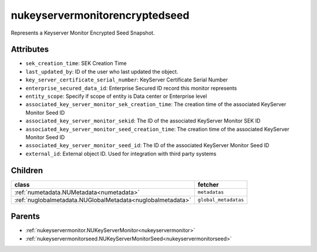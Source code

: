 .. _nukeyservermonitorencryptedseed:

nukeyservermonitorencryptedseed
===========================================

.. class:: nukeyservermonitorencryptedseed.NUKeyServerMonitorEncryptedSeed(bambou.nurest_object.NUMetaRESTObject,):

Represents a Keyserver Monitor Encrypted Seed Snapshot.


Attributes
----------


- ``sek_creation_time``: SEK Creation Time

- ``last_updated_by``: ID of the user who last updated the object.

- ``key_server_certificate_serial_number``: KeyServer Certificate Serial Number

- ``enterprise_secured_data_id``: Enterprise Secured ID record this monitor represents

- ``entity_scope``: Specify if scope of entity is Data center or Enterprise level

- ``associated_key_server_monitor_sek_creation_time``: The creation time of the associated KeyServer Monitor Seed ID

- ``associated_key_server_monitor_sekid``: The ID of the associated KeyServer Monitor SEK ID

- ``associated_key_server_monitor_seed_creation_time``: The creation time of the associated KeyServer Monitor Seed ID

- ``associated_key_server_monitor_seed_id``: The ID of the associated KeyServer Monitor Seed ID

- ``external_id``: External object ID. Used for integration with third party systems




Children
--------

================================================================================================================================================               ==========================================================================================
**class**                                                                                                                                                      **fetcher**

:ref:`numetadata.NUMetadata<numetadata>`                                                                                                                         ``metadatas`` 
:ref:`nuglobalmetadata.NUGlobalMetadata<nuglobalmetadata>`                                                                                                       ``global_metadatas`` 
================================================================================================================================================               ==========================================================================================



Parents
--------


- :ref:`nukeyservermonitor.NUKeyServerMonitor<nukeyservermonitor>`

- :ref:`nukeyservermonitorseed.NUKeyServerMonitorSeed<nukeyservermonitorseed>`


